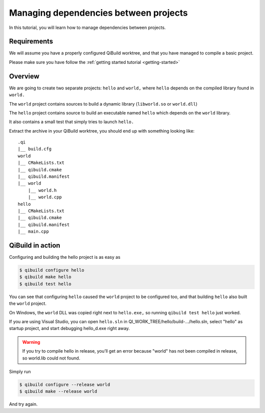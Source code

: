 .. _managing-deps:

Managing dependencies between projects
======================================

In this tutorial, you will learn how to manage dependencies between projects.

Requirements
------------

We will assume you have a properly configured QiBuild
worktree, and that you have managed to compile a basic project.

Please make sure you have follow the :ref:`getting started tutorial <getting-started>`

Overview
--------

We are going to create two separate projects: ``hello`` and ``world,`` where ``hello``
depends on the compiled library found in ``world.``

The ``world`` project contains sources to build a dynamic library (``libworld.so`` or
``world.dll``)

The ``hello`` project contains source to build an executable named ``hello`` which
depends on the ``world`` library.

It also contains a small test that simply tries to launch ``hello.``

.. FIXME!
   The sources of this example can be found ...

Extract the archive in your QiBuild worktree, you should end up with something
looking like::

  .qi
  |__ build.cfg
  world
  |__ CMakeLists.txt
  |__ qibuild.cmake
  |__ qibuild.manifest
  |__ world
      |__ world.h
      |__ world.cpp
  hello
  |__ CMakeLists.txt
  |__ qibuild.cmake
  |__ qibuild.manifest
  |__ main.cpp

QiBuild in action
------------------

Configuring and building the hello project is as easy as

.. code-block:: console

  $ qibuild configure hello
  $ qibuild make hello
  $ qibuild test hello

You can see that configuring ``hello`` caused the ``world`` project to be configured
too, and that building ``hello`` also built the ``world`` project.

On Windows, the ``world`` DLL was copied right next to ``hello.exe,`` so running
``qibuild test hello`` just worked.

If you are using Visual Studio, you can open ``hello.sln`` in
QI_WORK_TREE/hello/build-.../hello.sln, select "hello" as startup project, and
start debugging hello_d.exe right away.

.. warning:: If you try to compile hello in release, you’ll get an
  error because "world" has not been compiled in release, so world.lib could
  not found.

Simply run

.. code-block:: console

  $ qibuild configure --release world
  $ qibuild make --release world

And try again.
